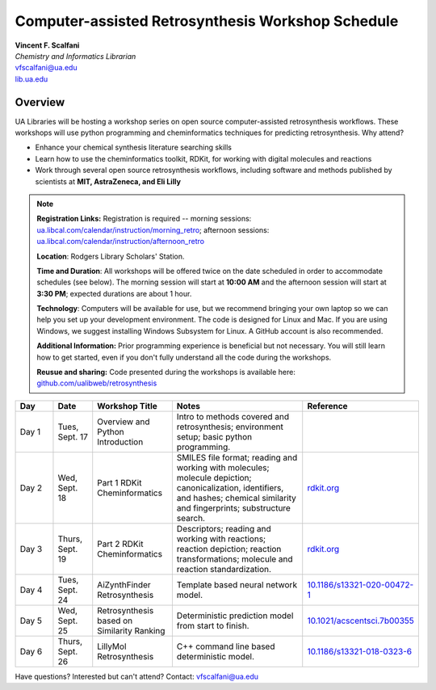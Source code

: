 Computer-assisted Retrosynthesis Workshop Schedule
**********************************************************

| **Vincent F. Scalfani**
| *Chemistry and Informatics Librarian*
| vfscalfani@ua.edu
| `lib.ua.edu`_

.. _lib.ua.edu: https://www.lib.ua.edu/#/home

.. figure:: imgs/retro_rxn.png
   :scale: 70%
   :align: center

Overview
============

UA Libraries will be hosting a workshop series on open source computer-assisted retrosynthesis workflows. These workshops will use python programming
and cheminformatics techniques for predicting retrosynthesis. Why attend?

- Enhance your chemical synthesis literature searching skills
- Learn how to use the cheminformatics toolkit, RDKit, for working with digital molecules and reactions
- Work through several open source retrosynthesis workflows, including software and methods published by scientists at **MIT, AstraZeneca, and Eli Lilly**

.. note::

   **Registration Links:** Registration is required -- morning sessions: `ua.libcal.com/calendar/instruction/morning_retro`_; afternoon sessions: `ua.libcal.com/calendar/instruction/afternoon_retro`_

   **Location**: Rodgers Library Scholars' Station.

   **Time and Duration**: All workshops will be offered twice on the date scheduled in order to accommodate schedules (see below). The morning session will start at **10:00 AM** and the afternoon session will start at **3:30 PM**; expected durations are about 1 hour.

   **Technology**: Computers will be available for use, but we recommend bringing your own laptop so we can help you set up your development environment. The code is designed for Linux and Mac. If you are using Windows, we suggest installing Windows Subsystem for Linux. A GitHub account is also recommended.

   **Additional Information:** Prior programming experience is beneficial but not necessary. You will still learn how to get started, even if you don't fully understand all the code during the workshops.

   **Reusue and sharing:** Code presented during the workshops is available here: `github.com/ualibweb/retrosynthesis`_

   .. _github.com/ualibweb/retrosynthesis: https://github.com/ualibweb/retrosynthesis
   .. _ua.libcal.com/calendar/instruction/morning_retro: https://ua.libcal.com/calendar/instruction/morning_retro
   .. _ua.libcal.com/calendar/instruction/afternoon_retro: https://ua.libcal.com/calendar/instruction/afternoon_retro

.. list-table::
   :widths: 10 10 20 35 25
   :header-rows: 1

   * - Day
     - Date
     - Workshop Title
     - Notes
     - Reference
   * - Day 1
     - Tues, Sept. 17
     - Overview and Python Introduction
     - Intro to methods covered and retrosynthesis; environment setup; basic python programming.
     - 
   * - Day 2
     - Wed, Sept. 18
     - Part 1 RDKit Cheminformatics
     - SMILES file format;
       reading and working with molecules;
       molecule depiction;
       canonicalization, identifiers, and hashes;
       chemical similarity and fingerprints;
       substructure search.
     - `rdkit.org`_
   * - Day 3
     - Thurs, Sept. 19
     - Part 2 RDKit Cheminformatics
     - Descriptors;
       reading and working with reactions;
       reaction depiction;
       reaction transformations;
       molecule and reaction standardization.
     - `rdkit.org`_
   * - Day 4
     - Tues, Sept. 24
     - AiZynthFinder Retrosynthesis
     - Template based neural network model.
     - `10.1186/s13321-020-00472-1`_
   * - Day 5
     - Wed, Sept. 25
     - Retrosynthesis based on Similarity Ranking
     - Deterministic prediction model from start to finish.
     - `10.1021/acscentsci.7b00355`_
   * - Day 6
     - Thurs, Sept. 26
     - LillyMol Retrosynthesis
     - C++ command line based deterministic model.
     - `10.1186/s13321-018-0323-6`_
     
.. _rdkit.org: https://www.rdkit.org/
.. _10.1186/s13321-020-00472-1: https://doi.org/10.1186/s13321-020-00472-1
.. _10.1021/acscentsci.7b00355: https://doi.org/10.1021/acscentsci.7b00355
.. _10.1186/s13321-018-0323-6: https://doi.org/10.1186/s13321-018-0323-6

Have questions? Interested but can't attend? Contact: vfscalfani@ua.edu
